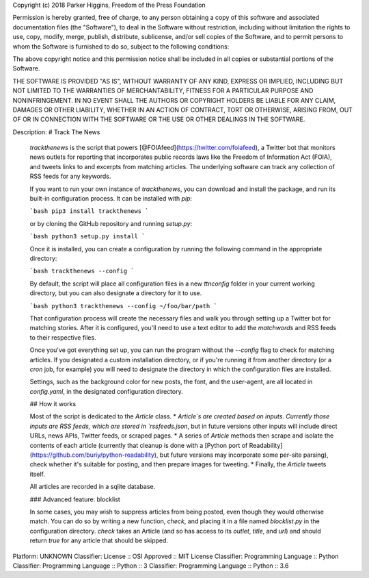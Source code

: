 Copyright (c) 2018 Parker Higgins, Freedom of the Press Foundation

Permission is hereby granted, free of charge, to any person obtaining a copy
of this software and associated documentation files (the "Software"), to deal
in the Software without restriction, including without limitation the rights
to use, copy, modify, merge, publish, distribute, sublicense, and/or sell
copies of the Software, and to permit persons to whom the Software is
furnished to do so, subject to the following conditions:

The above copyright notice and this permission notice shall be included in all
copies or substantial portions of the Software.

THE SOFTWARE IS PROVIDED "AS IS", WITHOUT WARRANTY OF ANY KIND, EXPRESS OR
IMPLIED, INCLUDING BUT NOT LIMITED TO THE WARRANTIES OF MERCHANTABILITY,
FITNESS FOR A PARTICULAR PURPOSE AND NONINFRINGEMENT. IN NO EVENT SHALL THE
AUTHORS OR COPYRIGHT HOLDERS BE LIABLE FOR ANY CLAIM, DAMAGES OR OTHER
LIABILITY, WHETHER IN AN ACTION OF CONTRACT, TORT OR OTHERWISE, ARISING FROM,
OUT OF OR IN CONNECTION WITH THE SOFTWARE OR THE USE OR OTHER DEALINGS IN THE
SOFTWARE.

Description: # Track The News
        
        `trackthenews` is the script that powers [@FOIAfeed](https://twitter.com/foiafeed), a Twitter bot that monitors news outlets for reporting that incorporates public records laws like the Freedom of Information Act (FOIA), and tweets links to and excerpts from matching articles. The underlying software can track any collection of RSS feeds for any keywords.
        
        If you want to run your own instance of `trackthenews`, you can download and install the package, and run its built-in configuration process. It can be installed with `pip`:
        
        ```bash
        pip3 install trackthenews
        ```
        
        or by cloning the GitHub repository and running `setup.py`:
        
        ```bash
        python3 setup.py install
        ```
        
        Once it is installed, you can create a configuration by running the following command in the appropriate directory:
        
        ```bash
        trackthenews --config
        ```
        
        By default, the script will place all configuration files in a new `ttnconfig` folder in your current working directory, but you can also designate a directory for it to use.
        
        ```bash
        python3 trackthenews --config ~/foo/bar/path
        ```
        
        That configuration process will create the necessary files and walk you through setting up a Twitter bot for matching stories. After it is configured, you'll need to use a text editor to add the `matchwords` and RSS feeds to their respective files.
        
        Once you've got everything set up, you can run the program without the `--config` flag to check for matching articles. If you designated a custom installation directory, or if you're running it from another directory (or a `cron` job, for example) you will need to designate the directory in which the configuration files are installed.
        
        Settings, such as the background color for new posts, the font, and the user-agent, are all located in `config.yaml`, in the designated configuration directory. 
        
        ## How it works
        
        Most of the script is dedicated to the `Article` class.
        * `Article`s are created based on inputs. Currently those inputs are RSS feeds, which are stored in `rssfeeds.json`, but in future versions other inputs will include direct URLs, news APIs, Twitter feeds, or scraped pages.
        * A series of `Article` methods then scrape and isolate the contents of each article (currently that cleanup is done with a [Python port of Readability](https://github.com/buriy/python-readability), but future versions may incorporate some per-site parsing), check whether it's suitable for posting, and then prepare images for tweeting.
        * Finally, the `Article` tweets itself.
        
        All articles are recorded in a sqlite database.
        
        ### Advanced feature: blocklist
        
        In some cases, you may wish to suppress articles from being posted, even though they would otherwise match. You can do so by writing a new function, `check`, and placing it in a file named `blocklist.py` in the configuration directory. `check` takes an Article (and so has access to its `outlet`, `title`, and `url`) and should return `true` for any article that should be skipped.
        
Platform: UNKNOWN
Classifier: License :: OSI Approved :: MIT License
Classifier: Programming Language :: Python
Classifier: Programming Language :: Python :: 3
Classifier: Programming Language :: Python :: 3.6
